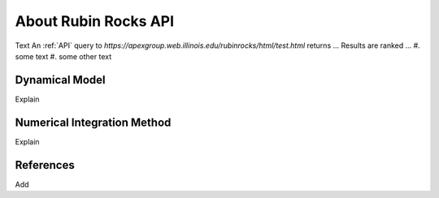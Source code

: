 About Rubin Rocks API
======================
Text 
An :ref:`API` query to `https://apexgroup.web.illinois.edu/rubinrocks/html/test.html` returns ... 
Results are ranked ...
#. some text
#. some other text

Dynamical Model
---------------
Explain 


Numerical Integration Method
----------------------------
Explain

References
----------
Add
